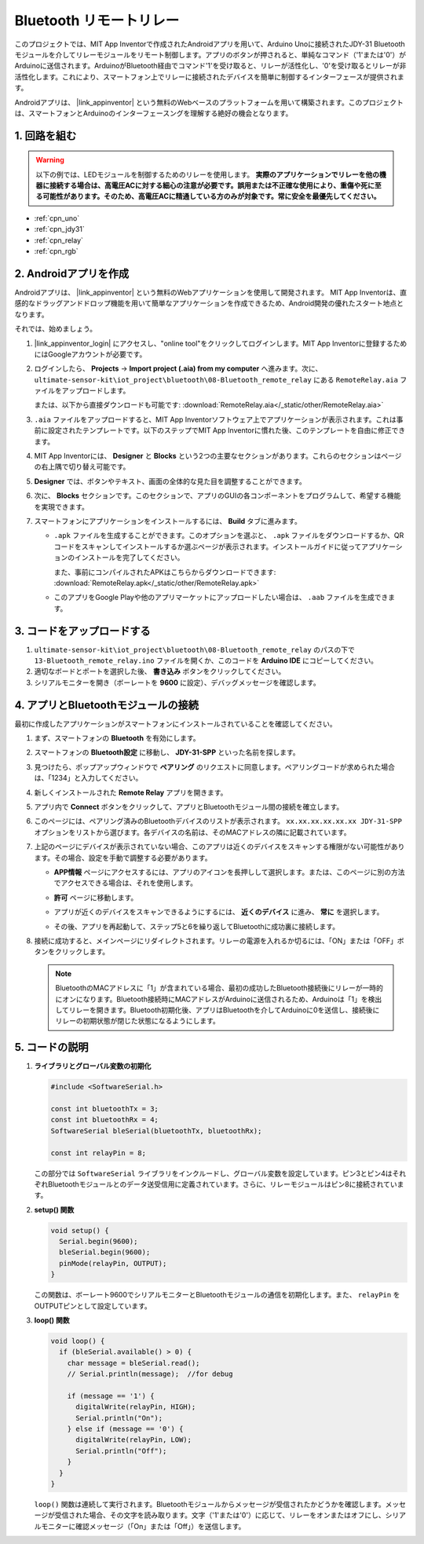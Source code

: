 .. _iot_Bluetooth_remote_relay:

Bluetooth リモートリレー
=================================

.. raw:: html

   <video loop autoplay muted style = "max-width:100%">
      <source src="../_static/video/iot/13-iot_Bluetooth_remote_relay.mp4"  type="video/mp4">
      お使いのブラウザはビデオタグをサポートしていません。
   </video>

このプロジェクトでは、MIT App Inventorで作成されたAndroidアプリを用いて、Arduino Unoに接続されたJDY-31 Bluetoothモジュールを介してリレーモジュールをリモート制御します。アプリのボタンが押されると、単純なコマンド（'1'または'0'）がArduinoに送信されます。ArduinoがBluetooth経由でコマンド'1'を受け取ると、リレーが活性化し、'0'を受け取るとリレーが非活性化します。これにより、スマートフォン上でリレーに接続されたデバイスを簡単に制御するインターフェースが提供されます。

Androidアプリは、 |link_appinventor| という無料のWebベースのプラットフォームを用いて構築されます。このプロジェクトは、スマートフォンとArduinoのインターフェースングを理解する絶好の機会となります。


1. 回路を組む
-----------------------------

.. warning ::
    以下の例では、LEDモジュールを制御するためのリレーを使用します。
    **実際のアプリケーションでリレーを他の機器に接続する場合は、高電圧ACに対する細心の注意が必要です。誤用または不正確な使用により、重傷や死に至る可能性があります。そのため、高電圧ACに精通している方のみが対象です。常に安全を最優先してください。**

.. image:: img/13-Wiring_Bluetooth_remote_relay.png
    :width: 75%

* :ref:`cpn_uno`
* :ref:`cpn_jdy31`
* :ref:`cpn_relay`
* :ref:`cpn_rgb`


2. Androidアプリを作成
-----------------------------

Androidアプリは、 |link_appinventor| という無料のWebアプリケーションを使用して開発されます。
MIT App Inventorは、直感的なドラッグアンドドロップ機能を用いて簡単なアプリケーションを作成できるため、Android開発の優れたスタート地点となります。

それでは、始めましょう。

#. |link_appinventor_login| にアクセスし、"online tool"をクリックしてログインします。MIT App Inventorに登録するためにはGoogleアカウントが必要です。

   .. image:: img/new/09-ai_signup_shadow.png
       :width: 90%
       :align: center

#. ログインしたら、 **Projects** -> **Import project (.aia) from my computer** へ進みます。次に、 ``ultimate-sensor-kit\iot_project\bluetooth\08-Bluetooth_remote_relay`` にある ``RemoteRelay.aia`` ファイルをアップロードします。

   または、以下から直接ダウンロードも可能です: :download:`RemoteRelay.aia</_static/other/RemoteRelay.aia>`

   .. image:: img/new/09-ai_import_shadow.png
        :align: center

#. ``.aia`` ファイルをアップロードすると、MIT App Inventorソフトウェア上でアプリケーションが表示されます。これは事前に設定されたテンプレートです。以下のステップでMIT App Inventorに慣れた後、このテンプレートを自由に修正できます。

#. MIT App Inventorには、 **Designer** と **Blocks** という2つの主要なセクションがあります。これらのセクションはページの右上隅で切り替え可能です。

   .. image:: img/new/09-ai_intro_1_shadow.png

#. **Designer** では、ボタンやテキスト、画面の全体的な見た目を調整することができます。

   .. image:: img/new/13-ai_intro_2_shadow.png

#. 次に、 **Blocks** セクションです。このセクションで、アプリのGUIの各コンポーネントをプログラムして、希望する機能を実現できます。

   .. image:: img/new/13-ai_intro_3_shadow.png

#. スマートフォンにアプリケーションをインストールするには、 **Build** タブに進みます。

   .. image:: img/new/08-ai_intro_4_shadow.png

   * ``.apk`` ファイルを生成することができます。このオプションを選ぶと、 ``.apk`` ファイルをダウンロードするか、QRコードをスキャンしてインストールするか選ぶページが表示されます。インストールガイドに従ってアプリケーションのインストールを完了してください。

     また、事前にコンパイルされたAPKはこちらからダウンロードできます: :download:`RemoteRelay.apk</_static/other/RemoteRelay.apk>`

   * このアプリをGoogle Playや他のアプリマーケットにアップロードしたい場合は、 ``.aab`` ファイルを生成できます。



3. コードをアップロードする
-----------------------------

#. ``ultimate-sensor-kit\iot_project\bluetooth\08-Bluetooth_remote_relay`` のパスの下で ``13-Bluetooth_remote_relay.ino`` ファイルを開くか、このコードを **Arduino IDE** にコピーしてください。

   .. raw:: html

       <iframe src=https://create.arduino.cc/editor/sunfounder01/97039b6d-f77f-481c-a92e-c7667fc2d4cc/preview?embed style="height:510px;width:100%;margin:10px 0" frameborder=0></iframe>

#. 適切なボードとポートを選択した後、 **書き込み** ボタンをクリックしてください。

#. シリアルモニターを開き（ボーレートを **9600** に設定）、デバッグメッセージを確認します。

4. アプリとBluetoothモジュールの接続
-----------------------------------------------

最初に作成したアプリケーションがスマートフォンにインストールされていることを確認してください。

#. まず、スマートフォンの **Bluetooth** を有効にします。

   .. image:: img/new/09-app_1_shadow.png
      :width: 60%
      :align: center

#. スマートフォンの **Bluetooth設定** に移動し、 **JDY-31-SPP** といった名前を探します。

   .. image:: img/new/09-app_2_shadow.png
      :width: 60%
      :align: center

#. 見つけたら、ポップアップウィンドウで **ペアリング** のリクエストに同意します。ペアリングコードが求められた場合は、「1234」と入力してください。

   .. image:: img/new/09-app_3_shadow.png
      :width: 60%
      :align: center

#. 新しくインストールされた **Remote Relay** アプリを開きます。

   .. image:: img/new/13-app_4_shadow.png
      :width: 25%
      :align: center

#. アプリ内で **Connect** ボタンをクリックして、アプリとBluetoothモジュール間の接続を確立します。

   .. image:: img/new/13-app_5_shadow.png
      :width: 60%
      :align: center

#. このページには、ペアリング済みのBluetoothデバイスのリストが表示されます。 ``xx.xx.xx.xx.xx.xx JDY-31-SPP`` オプションをリストから選びます。各デバイスの名前は、そのMACアドレスの隣に記載されています。

   .. image:: img/new/13-app_6_shadow.png
      :width: 60%
      :align: center

#. 上記のページにデバイスが表示されていない場合、このアプリは近くのデバイスをスキャンする権限がない可能性があります。その場合、設定を手動で調整する必要があります。

   * **APP情報** ページにアクセスするには、アプリのアイコンを長押しして選択します。または、このページに別の方法でアクセスできる場合は、それを使用します。

   .. image:: img/new/13-app_8_shadow.png
         :width: 60%
         :align: center

   * **許可** ページに移動します。

   .. image:: img/new/08-app_9_shadow.png
         :width: 60%
         :align: center

   * アプリが近くのデバイスをスキャンできるようにするには、 **近くのデバイス** に進み、 **常に** を選択します。

   .. image:: img/new/08-app_10_shadow.png
         :width: 60%
         :align: center

   * その後、アプリを再起動して、ステップ5と6を繰り返してBluetoothに成功裏に接続します。

#. 接続に成功すると、メインページにリダイレクトされます。リレーの電源を入れるか切るには、「ON」または「OFF」ボタンをクリックします。

   .. note ::
      BluetoothのMACアドレスに「1」が含まれている場合、最初の成功したBluetooth接続後にリレーが一時的にオンになります。Bluetooth接続時にMACアドレスがArduinoに送信されるため、Arduinoは「1」を検出してリレーを開きます。Bluetooth初期化後、アプリはBluetoothを介してArduinoに0を送信し、接続後にリレーの初期状態が閉じた状態になるようにします。

   .. image:: img/new/13-app_7_shadow.png
      :width: 60%
      :align: center


5. コードの説明
-----------------------------------------------

1. **ライブラリとグローバル変数の初期化**

   .. code-block:: arduino
   
       #include <SoftwareSerial.h>
   
       const int bluetoothTx = 3;                           
       const int bluetoothRx = 4;                           
       SoftwareSerial bleSerial(bluetoothTx, bluetoothRx);
   
       const int relayPin = 8;

   この部分では ``SoftwareSerial`` ライブラリをインクルードし、グローバル変数を設定しています。ピン3とピン4はそれぞれBluetoothモジュールとのデータ送受信用に定義されています。さらに、リレーモジュールはピン8に接続されています。

2. **setup() 関数**

   .. code-block:: arduino
   
       void setup() {
         Serial.begin(9600);
         bleSerial.begin(9600);
         pinMode(relayPin, OUTPUT);
       }

   この関数は、ボーレート9600でシリアルモニターとBluetoothモジュールの通信を初期化します。また、 ``relayPin`` をOUTPUTピンとして設定しています。

3. **loop() 関数**

   .. code-block:: arduino
   
       void loop() {
         if (bleSerial.available() > 0) {
           char message = bleSerial.read();
           // Serial.println(message);  //for debug
   
           if (message == '1') {
             digitalWrite(relayPin, HIGH);
             Serial.println("On");
           } else if (message == '0') {
             digitalWrite(relayPin, LOW);
             Serial.println("Off");
           }
         }
       }

   ``loop()`` 関数は連続して実行されます。Bluetoothモジュールからメッセージが受信されたかどうかを確認します。メッセージが受信された場合、その文字を読み取ります。文字（'1'または'0'）に応じて、リレーをオンまたはオフにし、シリアルモニターに確認メッセージ（「On」または「Off」）を送信します。
